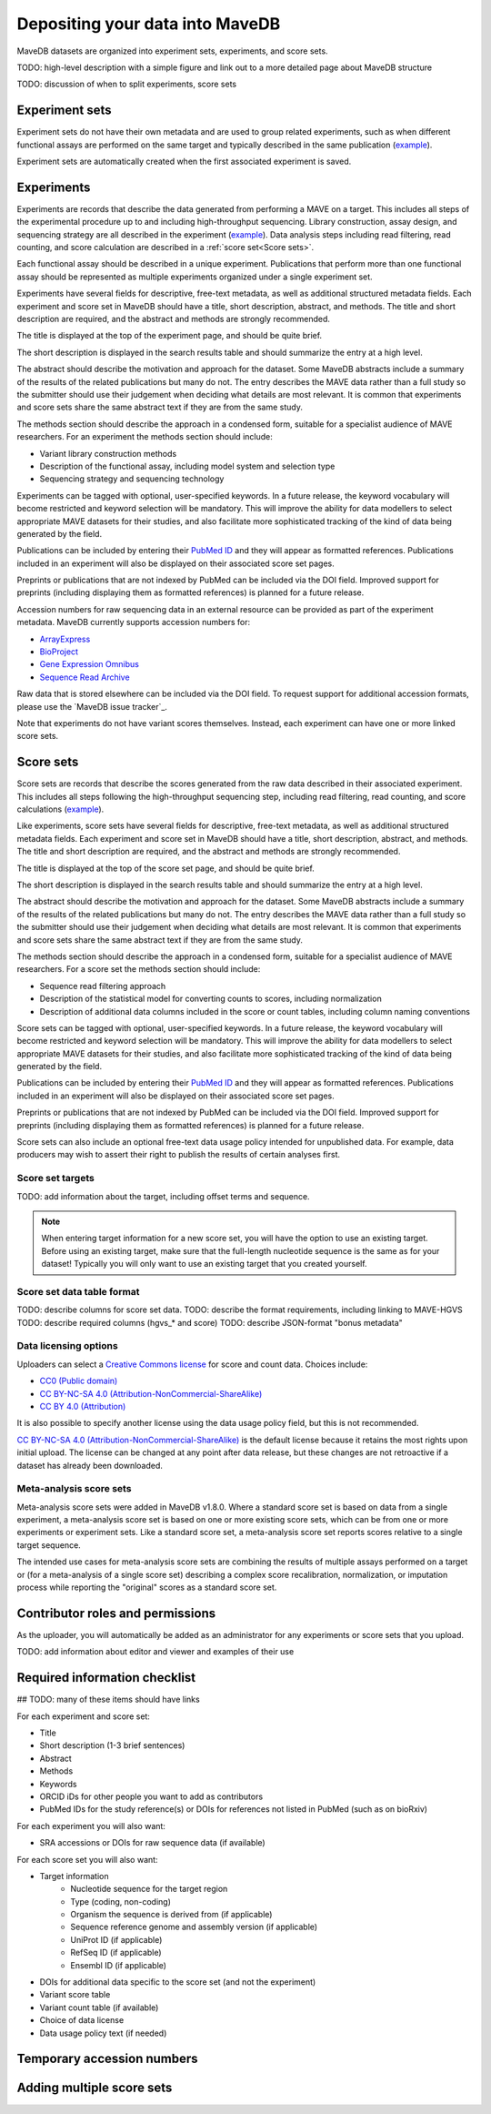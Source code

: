 Depositing your data into MaveDB
=======================================

MaveDB datasets are organized into experiment sets, experiments, and score sets.

TODO: high-level description with a simple figure and link out to a more detailed page about MaveDB structure

TODO: discussion of when to split experiments, score sets

Experiment sets
###################################

Experiment sets do not have their own metadata and are used to group related experiments, such as when different
functional assays are performed on the same target and typically described in the same publication
(`example <https://www.mavedb.org/experimentset/urn:mavedb:00000003/>`_).

Experiment sets are automatically created when the first associated experiment is saved.

Experiments
###################################

Experiments are records that describe the data generated from performing a MAVE on a target.
This includes all steps of the experimental procedure up to and including high-throughput sequencing.
Library construction, assay design, and sequencing strategy are all described in the experiment
(`example <https://www.mavedb.org/experiment/urn:mavedb:00000003-a/>`_).
Data analysis steps including read filtering, read counting, and score calculation are described in a
:ref:`score set<Score sets>`.

Each functional assay should be described in a unique experiment.
Publications that perform more than one functional assay should be represented as multiple experiments organized under
a single experiment set.

Experiments have several fields for descriptive, free-text metadata, as well as additional structured metadata fields.
Each experiment and score set in MaveDB should have a title, short description, abstract, and methods.
The title and short description are required, and the abstract and methods are strongly recommended.

The title is displayed at the top of the experiment page, and should be quite brief.

The short description is displayed in the search results table and should summarize the entry at a high level.

The abstract should describe the motivation and approach for the dataset.
Some MaveDB abstracts include a summary of the results of the related publications but many do not.
The entry describes the MAVE data rather than a full study so the submitter should use their judgement when deciding
what details are most relevant.
It is common that experiments and score sets share the same abstract text if they are from the same study.

The methods section should describe the approach in a condensed form, suitable for a specialist audience of MAVE
researchers.
For an experiment the methods section should include:

* Variant library construction methods
* Description of the functional assay, including model system and selection type
* Sequencing strategy and sequencing technology

Experiments can be tagged with optional, user-specified keywords.
In a future release, the keyword vocabulary will become restricted and keyword selection will be mandatory.
This will improve the ability for data modellers to select appropriate MAVE datasets for their studies,
and also facilitate more sophisticated tracking of the kind of data being generated by the field.

Publications can be included by entering their `PubMed ID <https://pubmed.ncbi.nlm.nih.gov/>`_ and they will appear
as formatted references.
Publications included in an experiment will also be displayed on their associated score set pages.

Preprints or publications that are not indexed by PubMed can be included via the DOI field.
Improved support for preprints (including displaying them as formatted references) is planned for a future release.

Accession numbers for raw sequencing data in an external resource can be provided as part of the experiment metadata.
MaveDB currently supports accession numbers for:

* `ArrayExpress <https://www.ebi.ac.uk/arrayexpress/>`_
* `BioProject <https://www.ncbi.nlm.nih.gov/bioproject/>`_
* `Gene Expression Omnibus <https://www.ncbi.nlm.nih.gov/geo/>`_
* `Sequence Read Archive <https://www.ncbi.nlm.nih.gov/sra>`_

Raw data that is stored elsewhere can be included via the DOI field.
To request support for additional accession formats, please use the `MaveDB issue tracker`_.

Note that experiments do not have variant scores themselves.
Instead, each experiment can have one or more linked score sets.

Score sets
###################################

Score sets are records that describe the scores generated from the raw data described in their associated experiment.
This includes all steps following the high-throughput sequencing step, including read filtering, read counting, and
score calculations (`example <https://www.mavedb.org/experiment/urn:mavedb:00000003-a-1/>`_).

Like experiments, score sets have several fields for descriptive, free-text metadata, as well as additional structured
metadata fields.
Each experiment and score set in MaveDB should have a title, short description, abstract, and methods.
The title and short description are required, and the abstract and methods are strongly recommended.

The title is displayed at the top of the score set page, and should be quite brief.

The short description is displayed in the search results table and should summarize the entry at a high level.

The abstract should describe the motivation and approach for the dataset.
Some MaveDB abstracts include a summary of the results of the related publications but many do not.
The entry describes the MAVE data rather than a full study so the submitter should use their judgement when deciding
what details are most relevant.
It is common that experiments and score sets share the same abstract text if they are from the same study.

The methods section should describe the approach in a condensed form, suitable for a specialist audience of MAVE
researchers.
For a score set the methods section should include:

* Sequence read filtering approach
* Description of the statistical model for converting counts to scores, including normalization
* Description of additional data columns included in the score or count tables, including column naming conventions

Score sets can be tagged with optional, user-specified keywords.
In a future release, the keyword vocabulary will become restricted and keyword selection will be mandatory.
This will improve the ability for data modellers to select appropriate MAVE datasets for their studies,
and also facilitate more sophisticated tracking of the kind of data being generated by the field.

Publications can be included by entering their `PubMed ID <https://pubmed.ncbi.nlm.nih.gov/>`_ and they will appear
as formatted references.
Publications included in an experiment will also be displayed on their associated score set pages.

Preprints or publications that are not indexed by PubMed can be included via the DOI field.
Improved support for preprints (including displaying them as formatted references) is planned for a future release.

Score sets can also include an optional free-text data usage policy intended for unpublished data.
For example, data producers may wish to assert their right to publish the results of certain analyses first.

Score set targets
-----------------------------------

TODO: add information about the target, including offset terms and sequence.

.. note::
    When entering target information for a new score set, you will have the
    option to use an existing target. Before using an existing target, make
    sure that the full-length nucleotide sequence is the same as for your
    dataset! Typically you will only want to use an existing target that you
    created yourself.

Score set data table format
--------------------------------------

TODO: describe columns for score set data.
TODO: describe the format requirements, including linking to MAVE-HGVS
TODO: describe required columns (hgvs_* and score)
TODO: describe JSON-format "bonus metadata"

Data licensing options
--------------------------------------

Uploaders can select a `Creative Commons license <https://creativecommons.org/licenses/>`_ for score and count data.
Choices include:

* `CC0 (Public domain) <https://creativecommons.org/publicdomain/zero/1.0/>`_
* `CC BY-NC-SA 4.0 (Attribution-NonCommercial-ShareAlike) <https://creativecommons.org/licenses/by-nc-sa/4.0/>`_
* `CC BY 4.0 (Attribution) <https://creativecommons.org/licenses/by/4.0/>`_

It is also possible to specify another license using the data usage policy field, but this is not recommended.

`CC BY-NC-SA 4.0 (Attribution-NonCommercial-ShareAlike) <https://creativecommons.org/licenses/by-nc-sa/4.0/>`_
is the default license because it retains the most rights upon initial upload.
The license can be changed at any point after data release, but these changes are not retroactive if a dataset
has already been downloaded.

Meta-analysis score sets
--------------------------------------

Meta-analysis score sets were added in MaveDB v1.8.0.
Where a standard score set is based on data from a single experiment, a meta-analysis score set is based on one or more
existing score sets, which can be from one or more experiments or experiment sets.
Like a standard score set, a meta-analysis score set reports scores relative to a single target sequence.

The intended use cases for meta-analysis score sets are combining the results of multiple assays performed on a target
or (for a meta-analysis of a single score set) describing a complex score recalibration, normalization, or imputation
process while reporting the "original" scores as a standard score set.

Contributor roles and permissions
###################################

As the uploader, you will automatically be added as an administrator for any experiments or score sets that you upload.

TODO: add information about editor and viewer and examples of their use

Required information checklist
###################################

## TODO: many of these items should have links

For each experiment and score set:

* Title
* Short description (1-3 brief sentences)
* Abstract
* Methods
* Keywords
* ORCID iDs for other people you want to add as contributors
* PubMed IDs for the study reference(s) or DOIs for references not listed in PubMed (such as on bioRxiv)

For each experiment you will also want:

* SRA accessions or DOIs for raw sequence data (if available)

For each score set you will also want:

* Target information
    * Nucleotide sequence for the target region
    * Type (coding, non-coding)
    * Organism the sequence is derived from (if applicable)
    * Sequence reference genome and assembly version (if applicable)
    * UniProt ID (if applicable)
    * RefSeq ID (if applicable)
    * Ensembl ID (if applicable)

* DOIs for additional data specific to the score set (and not the experiment)
* Variant score table
* Variant count table (if available)
* Choice of data license
* Data usage policy text (if needed)

Temporary accession numbers
###################################


Adding multiple score sets
###################################

